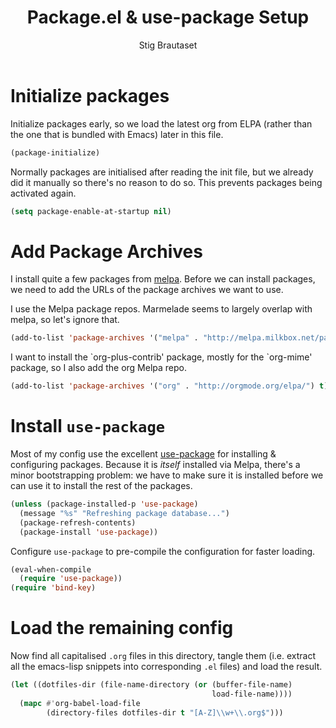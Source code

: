 #+TITLE: Package.el & use-package Setup
#+AUTHOR: Stig Brautaset
#+OPTIONS: f:t
#+PROPERTY: header-args:emacs-lisp :tangle yes
#+PROPERTY: header-args:sh         :tangle yes
#+PROPERTY: header-args            :results silent

* Initialize packages

  Initialize packages early, so we load the latest org from ELPA (rather than
  the one that is bundled with Emacs) later in this file.

  #+BEGIN_SRC emacs-lisp
    (package-initialize)
  #+END_SRC

  Normally packages are initialised after reading the init file, but we
  already did it manually so there's no reason to do so. This prevents
  packages being activated again.

  #+BEGIN_SRC emacs-lisp
    (setq package-enable-at-startup nil)
  #+END_SRC

* Add Package Archives

  I install quite a few packages from [[http://melpa.org/][melpa]]. Before we can install packages,
  we need to add the URLs of the package archives we want to use.

  I use the Melpa package repos. Marmelade seems to largely overlap with
  melpa, so let's ignore that.

  #+BEGIN_SRC emacs-lisp
    (add-to-list 'package-archives '("melpa" . "http://melpa.milkbox.net/packages/") t)
  #+END_SRC

  I want to install the `org-plus-contrib' package, mostly for the `org-mime'
  package, so I also add the org Melpa repo.

  #+BEGIN_SRC emacs-lisp
    (add-to-list 'package-archives '("org" . "http://orgmode.org/elpa/") t)
  #+END_SRC

* Install =use-package=

  Most of my config use the excellent [[https://github.com/jwiegley/use-package][use-package]] for installing & configuring
  packages. Because it is /itself/ installed via Melpa, there's a minor
  bootstrapping problem: we have to make sure it is installed before we can
  use it to install the rest of the packages.

  #+BEGIN_SRC emacs-lisp
    (unless (package-installed-p 'use-package)
      (message "%s" "Refreshing package database...")
      (package-refresh-contents)
      (package-install 'use-package))
  #+END_SRC

  Configure =use-package= to pre-compile the configuration for faster loading.

  #+BEGIN_SRC emacs-lisp
    (eval-when-compile
      (require 'use-package))
    (require 'bind-key)
  #+END_SRC

* Load the remaining config

  Now find all capitalised =.org= files in this directory, tangle them (i.e.
  extract all the emacs-lisp snippets into corresponding =.el= files) and load
  the result.

  #+BEGIN_SRC emacs-lisp
    (let ((dotfiles-dir (file-name-directory (or (buffer-file-name)
                                                 load-file-name))))
      (mapc #'org-babel-load-file
            (directory-files dotfiles-dir t "[A-Z]\\w+\\.org$")))
  #+END_SRC
